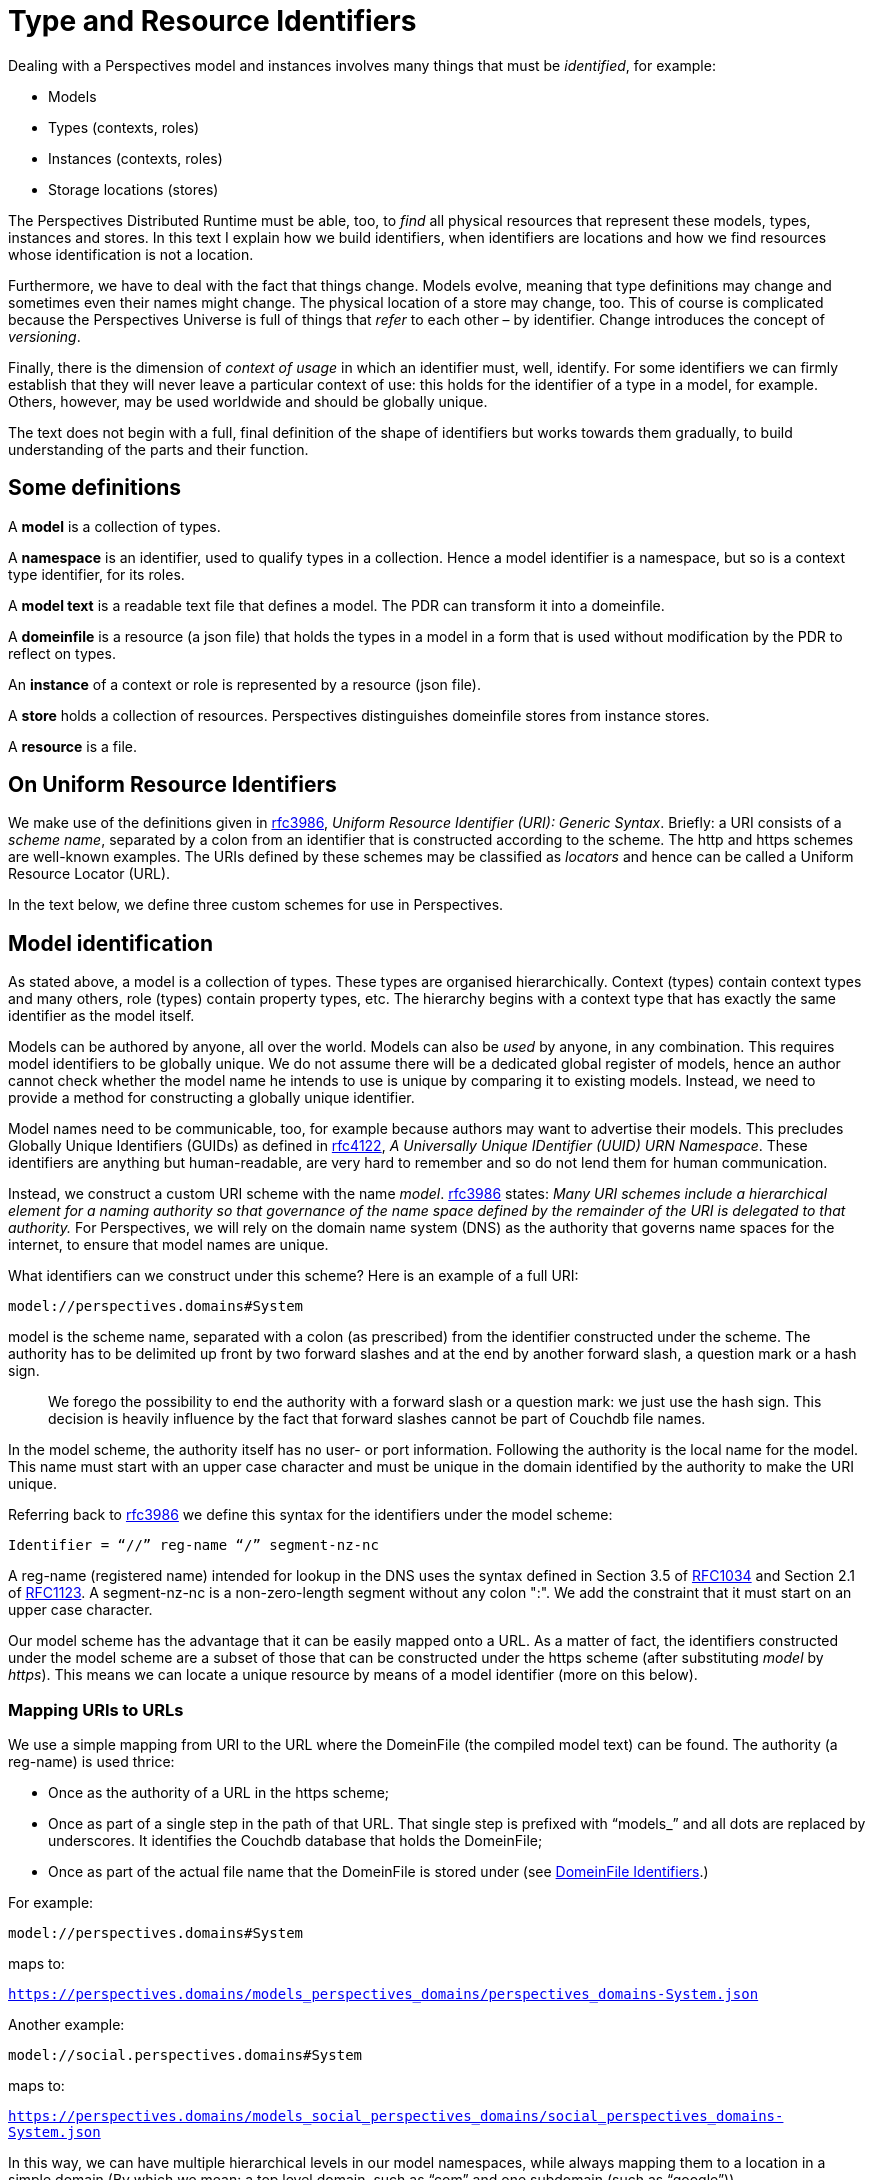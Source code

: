 [multipage-level=3]
[desc="A precise definition of type and resouce identifiers."]
= Type and Resource Identifiers

Dealing with a Perspectives model and instances involves many things that must be _identified_, for example:

* Models
* Types (contexts, roles)
* Instances (contexts, roles)
* Storage locations (stores)

The Perspectives Distributed Runtime must be able, too, to _find_ all physical resources that represent these models, types, instances and stores. In this text I explain how we build identifiers, when identifiers are locations and how we find resources whose identification is not a location.

Furthermore, we have to deal with the fact that things change. Models evolve, meaning that type definitions may change and sometimes even their names might change. The physical location of a store may change, too. This of course is complicated because the Perspectives Universe is full of things that _refer_ to each other – by identifier. Change introduces the concept of _versioning_.

Finally, there is the dimension of _context of usage_ in which an identifier must, well, identify. For some identifiers we can firmly establish that they will never leave a particular context of use: this holds for the identifier of a type in a model, for example. Others, however, may be used worldwide and should be globally unique.

The text does not begin with a full, final definition of the shape of identifiers but works towards them gradually, to build understanding of the parts and their function.

== Some definitions

A *model* is a collection of types.

A *namespace* is an identifier, used to qualify types in a collection. Hence a model identifier is a namespace, but so is a context type identifier, for its roles.

A *model text* is a readable text file that defines a model. The PDR can transform it into a domeinfile.

A *domeinfile* is a resource (a json file) that holds the types in a model in a form that is used without modification by the PDR to reflect on types.

An *instance* of a context or role is represented by a resource (json file).

A *store* holds a collection of resources. Perspectives distinguishes domeinfile stores from instance stores.

A *resource* is a file.

== On Uniform Resource Identifiers

We make use of the definitions given in https://tools.ietf.org/html/rfc3986[rfc3986], _Uniform Resource Identifier (URI): Generic Syntax_. Briefly: a URI consists of a _scheme name_, separated by a colon from an identifier that is constructed according to the scheme. The http and https schemes are well-known examples. The URIs defined by these schemes may be classified as _locators_ and hence can be called a Uniform Resource Locator (URL).

In the text below, we define three custom schemes for use in Perspectives.

== Model identification

As stated above, a model is a collection of types. These types are organised hierarchically. Context (types) contain context types and many others, role (types) contain property types, etc. The hierarchy begins with a context type that has exactly the same identifier as the model itself.

Models can be authored by anyone, all over the world. Models can also be _used_ by anyone, in any combination. This requires model identifiers to be globally unique. We do not assume there will be a dedicated global register of models, hence an author cannot check whether the model name he intends to use is unique by comparing it to existing models. Instead, we need to provide a method for constructing a globally unique identifier.

Model names need to be communicable, too, for example because authors may want to advertise their models. This precludes Globally Unique Identifiers (GUIDs) as defined in https://tools.ietf.org/html/rfc4122[rfc4122], _A Universally Unique IDentifier (UUID) URN Namespace_. These identifiers are anything but human-readable, are very hard to remember and so do not lend them for human communication.

Instead, we construct a custom URI scheme with the name _model_. https://www.ietf.org/rfc/rfc3986.txt[rfc3986] states: _Many URI schemes include a hierarchical element for a naming authority so that governance of the name space defined by the remainder of the URI is delegated to that authority._ For Perspectives, we will rely on the domain name system (DNS) as the authority that governs name spaces for the internet, to ensure that model names are unique.

What identifiers can we construct under this scheme? Here is an example of a full URI:

`model://perspectives.domains#System`

model is the scheme name, separated with a colon (as prescribed) from the identifier constructed under the scheme. The authority has to be delimited up front by two forward slashes and at the end by another forward slash, a question mark or a hash sign.

[quote]
We forego the possibility to end the authority with a forward slash or a question mark: we just use the hash sign. This decision is heavily influence by the fact that forward slashes cannot be part of Couchdb file names.

In the model scheme, the authority itself has no user- or port information. Following the authority is the local name for the model. This name must start with an upper case character and must be unique in the domain identified by the authority to make the URI unique.

Referring back to https://tools.ietf.org/html/rfc3986[rfc3986] we define this syntax for the identifiers under the model scheme:

`Identifier = “//” reg-name “/” segment-nz-nc`

A reg-name (registered name) intended for lookup in the DNS uses the syntax defined in Section 3.5 of https://datatracker.ietf.org/doc/html/rfc1034#section-3.5[RFC1034] and Section 2.1 of https://datatracker.ietf.org/doc/html/rfc1123#section-2.1[RFC1123]. A segment-nz-nc is a non-zero-length segment without any colon ":". We add the constraint that it must start on an upper case character.

Our model scheme has the advantage that it can be easily mapped onto a URL. As a matter of fact, the identifiers constructed under the model scheme are a subset of those that can be constructed under the https scheme (after substituting _model_ by _https_). This means we can locate a unique resource by means of a model identifier (more on this below).

=== Mapping URIs to URLs

We use a simple mapping from URI to the URL where the DomeinFile (the compiled model text) can be found. The authority (a reg-name) is used thrice:

* Once as the authority of a URL in the https scheme;
* Once as part of a single step in the path of that URL. That single step is prefixed with “models_” and all dots are replaced by underscores. It identifies the Couchdb database that holds the DomeinFile;
* Once as part of the actual file name that the DomeinFile is stored under (see <<_domeinfile_identifiers,DomeinFile Identifiers>>.)

For example:

`model://perspectives.domains#System`

maps to:

`https://perspectives.domains/models_perspectives_domains/perspectives_domains-System.json`

Another example:

`model://social.perspectives.domains#System`

maps to:

`https://perspectives.domains/models_social_perspectives_domains/social_perspectives_domains-System.json`

In this way, we can have multiple hierarchical levels in our model namespaces, while always mapping them to a location in a simple domain (By which we mean: a top level domain, such as “com” and one subdomain (such as “google”)).

=== Model stores

The Perspectives Distributed Runtime uses Pouchdb, that relies on the conventions of Couchdb, to access resources. For our purposes, this means that a webserver must map URLs of the form `https://perspectives.domains/models_social_perspectives_domains/social_perspectives_domains-System.json` to a database in a Couchdb installation (for example, a local installation). It is up to the webserver to provide that mapping (But there are three restrictions. See <<Mapping Model Identifiers to Storage Locations>>). However, we suggest a simple scheme that just uses the first step of the path as the database name. In this case, the json resource might be retrieved from Couchdb using this string: `models_social_perspectives_domains/perspectives_domains-System.json`. That is, we want the resource perspectives_domains-System.json in the database `models_social`.

[quote]
According to its documentation, Couchdb allows forward slashes in its database names. In the practice of version 3.1.0 this runs into problems. Hence we replace slashes by underscores.

=== Storage service providers

Suppose Perspect BV io, owner of the domain `perspectives.domains` would provide storage services to third parties, how would it handle them? It could offer an author like me to use a subspace of their namespace, e.g. `joopringelberg.perspectives.domains`. I could then create a model with this name: `model://joopringelberg.perspectives.domains#JoopsModel`. This would map to the following url: `https://perspectives.domains/models_joopringelberg_perspect_perspectives_domains/joopringelberg_perspect_perspectives_domains-JoopsModel.json`. Their server would consequently look for the resource `joopringelberg_perspect_perspectives_domains-JoopsModel.json` in the database `models_joopringelberg_perspectives_domains`.

While perfectly usable, I’d have to rename my model if I wanted to move it to a different provider, because I’d have tied my namespace to theirs (it is a subspace of theirs). That would be very impractical.

It so happens that I own the domain name `joopringelberg.nl`. Suppose I created a model named `model://joopringelberg.nl/JoopsModel` (notice the .nl part!), the PDR would map it to:

`https://joopringelberg.nl/models_joopringelberg_nl/joopringelberg_nl-JoopsModel.json`

My server does not host a Couchdb. However, I could redirect (See <<Cross Origin Resource Sharing>>: the domain joopringelberg.nl must be indicated by the server to be allowed for CORS) that to:

`https://perspectives.domains/models_joopringelberg_nl/joopringelberg_nl-JoopsModel.json`

The perspectives.domains server would then request the resource joopringelberg_nl-JoopsModel.json from the database `models_joopringelberg_nl`. All is well!

Can I have subspaces in my namespace? Yes:

`model://professional.joopringelberg.nl/JoopsModel`

maps to

`https://joopringelberg.nl/models_professional_joopringelberg_nl/professional_joopringelberg_nl-JoopsModel.json`

and is forwarded to:

`https://perspectives.domains/models_professional_joopringelberg_nl/professional_joopringelberg_nl-JoopsModel.json`

and leads the server to request the resource professional_joopringelberg_nl-JoopsModel.json from the database models_professional_joopringelberg_nl/joopringelberg/nl. Again, all is well.

The takeaway is that I could identify my models like this: `model://joopringelberg.nl/JoopsModel`. Identifiers like this would remain valid as long as I own the `joopringelberg.nl` domain, while I could switch storage providers at will.

=== Model versions

We want to introduce model versioning in Perspectives using https://semver.org/[semantic versioning]. Version numbers defined according to this scheme are: MAJOR.MINOR.PATCH, where each of the three parts are non-negative integers, and MUST NOT contain leading zeroes..

Version numbers will be appended to model identifiers in such a way that

* They are accepted as part of the segment-nz-nc;
* They are accepted as part of couchdb document names.

The semantic version number as such (consisting of numbers and “.”) can be part of both. The “@” character can be, too, so we extend our definition of the model scheme to the following production:

[code]
----
Identifier = “//” reg-name “/” segment-nz-nc “@” version core

version core = numeric_identifier "." numeric_identifier "." <numeric identifier>
----

(see https://semver.org/[semantic versioning] for the production of <numeric identifier>).

The versioned version of the System model:

`model://perspectives.domains#System`

would be, for example:

`model://perspectives.domains#System@1.0.0`

and be mapped to the url

`https://perspectives.domains/models_perspectives_domains/perspectives_domains-System@1.0.0`

while the server would map this to the document `perspectives_domains-System@1.0.0` in the database models_perspectives_domains.

=== Pre-release versions

An author needs to maintain her model and this involves creating versions that are not accessible to the public. Yet, with the mapping from model identifier to storage location, we seem to have precluded this practice.

In order to restore it, we extend the semantic version with _pre-release information_. In short, we require model storage providers to use that information in the mapping of URLs to databases. See <<Mapping Model Identifiers to Storage Locations>> for details.

As a result, the identifier under the model scheme becomes:

[code]
----
Identifier = “//” reg-name “/” segment-nz-nc “@” version core [ - <pre-release>]
----

An _optional_ pre-release string may be appended to the model name, separated from it by a hyphen.

NOTE: pre-release model version mapping to separate databases has not yet been implemented.

== Model Manifest: a public context

A domeinfile is a resource that holds the machine readable version of a model. However, end users will want to inform themselves about a model before taking it into use. For this we introduce the convention of a _model manifest_. The manifest describing a model is itself a resource, a context instance to be precise. Its type is defined in `model://perspectives.domains#System`. The instance contains descriptive text, an expanded name, etcetera.

A model manifest should be accessible to everyone, or at least to everyone subscribing to a model repository (subscription may require a fee). A model manifest qualifies as a _public context_: it’s type defines a Visitor role (see the text <<_universal_perspectives,Universal Perspectives>>).

Crucially, a public context is the same for everybody (except for the model author): each participant has the same (consulting) perspective. This means that end users can share a single resource representation.

By convention, we will have a model manifest instance in a location that can be derived from the model URI. We have seen before that

`model://perspectives.domains#System`

maps to:

`https://perspectives.domains/models_perspectives_domains/perspectives_domains-System.json`

But we can also map it to:

`https://perspectives.domains/cw_perspectives_domains/perspectives_domains-System.json`

and at this location the model manifest instance is found.

=== Public context stores

A server that manages a models database for the domain X should therefore also manage a cw database for X, to store public instances in.

For example:

`https://perspectives.domains/cw_perspectives_domains/perspectives_domains-System.json`

looks for `perspectives_domains-System.json` (the ModelManifest for `model://perspectives.domains#System`) in the database `cw_perspectives_domains`.

Obviously, like we saw above, it may forward these URLs to another domain, if that is convenient.

NOTE: the document needs updating below this point.

== Type identifiers

Top level model types, like contexts and roles, have names that are scoped to model namespaces. This means that their name is prefixed with a namespace identifier. For example, the type PerspectivesSystem is identified by:

`model://perspectives.domains#System$PerspectivesSystem`

=== Type versioning

Peers send deltas to a Distributed Runtime, so the installation may update its instances. A delta contains type information. We have to accommodate the situation where a peer might have another version of the model containing the type, than the receiver. Therefore we need to version types, too:

`model://perspectives.domains#System$PerspectivesSystem@1.0.0`

Consider a domeinfile, representing a model at version 1.0.0. Now the author modifies the context PerspectivesSystem, but nothing else. This means that just the identifier of PerspectivesSystem changes: all other identifiers will retain their previous version.

`model://perspectives.domains#System$PerspectivesSystem@1.1.0`

Obviously, all references to PerspectivesSystem in the model will be updated, too (but this does not cause those referring types to have version 1.1.0, too).

This allows for quick checks when a delta comes in to create an instance. All deltas from a peer using model version 1.1.0 will be allowed, only a delta to create an instance of PerspectivesSystem will be reason for further analysis.

[quote]
Newer type versions may be downward compatible. For example, a context with an extra role is shape-compatible with instances without that role.

=== Type renaming

A frequent kind of change is when the author chooses a _new local name_ for a type. For example, PerspectivesSystem might be renamed to PSystem. This is not a structural change and has no consequences whatever, in runtime. Obviously, it does have consequences in model time:

* Existing references to the name in the model text must be updated;
* Existing references to the name _in other model texts_ must be updated, too.

However, type renaming does not cause an increase of the semantic version of a model. If there are other reasons to increase the version, renamed types retain their original version.

Nevertheless, instances refer to types by identifier. How can we make that work? How can a type identifier change, while existing instances do not change their reference?

This is because a reference to a type name is not by its visible name (the local name entered by the author, prefixed by namespace), but by a generated local name (prefixed by namespace). The domeinfile contains a table that maps the two to each other.

When a model is first parsed and saved, all local names are replaced by an integer. Integers start with 0 (for the root type, i.e. the namespace itself, the model identifier) and then increasing by 1 for every next type that the parser encounters. For example:

`model://perspectives.domains#System$PerspectivesSystem@1.0.0`

is referred to in the domeinfile and in instances with:

`model://perspectives.domains#System$0@1.0.0`

If the author modifies PerspectivesSystem to PSystem, he should provide an instruction to the parser:

[code]
----
context PSystem [renamed from PerspectivesSystem]
----

After a successful parse and save, he may (but need not) remove the instruction. The parser looks up the old name in its table and replaces it with the new name.

=== Handling backwards-incompatible changes in instances

Let’s say that an author changes the type of a property from Boolean to Integer. Role instances that have a value for that property are no longer described by the new type. A property change like that needs to be followed by a change of the shape of the value in the instances.

We may construct a scheme of automatic repairs to be carried out on data on the occasion of such model changes. Lacking that, some changes can be carried out automatically to ensure proper functioning, but possibly to the cost of semantics. For example, every type can be mapped to a String. Booleans may be mapped to Numbers according to some scheme (e.g. 0 for false, 1 for true), etc.

It turns out that very few model changes do actually cause a problem with the shape of the instances (see <<Model versions and compatibility>>).

=== Imports

A model text imports dependencies in this way:

[code]
----
use sys for model://cw.perspectives.domains#System@1.1.0
----

Type names imported from another namespace will be replaced by using the name table of the corresponding domeinfile.

If the author updates the version of an import, the parser MAY compare the name table of the previously used version with the that of the new version, if the author provides an instruction:

[code]
----
use sys for model:cw.perspectives.domains#System#1.15.0 [up from 1.11.0]
----

Imported names must be fully qualified (either written in full, or with a prefix). Hence the parser can scan the model text for names that are replaced in the import (using the prefix, if applicable) and replace them automatically in the text.

The next parse is then guaranteed to be able to replace the each imported identifier by its number.

The model text may refer to types that have been dropped in the new version of the import. The parser MAY report these to the author.

== Instance identifiers

NOTE: text is up to date from this point on.

Instance identifiers identify context- and role instances. When two PDR installations exchange Transactions, we identify instances in them in terms of GUIDs (with one exception that will be explained below). However, within an installation, we use an extended format to store and look up resources. A _resource_ is the technical term that encompasses both instances and _DomeinFiles_: the json documents that hold type definitions. This is because, not on the logical level of the language, but on the technical level of the implementation, all json documents that we want to persist are treated as members of the classes `Persistent` and `Cachable`.

We introduce the notion of a 'scheme' to identify resources locally. Schemes tell us where to find and store resources. End users have some influence on where resources are stored through the _local_ and _remote_ schemes, the former specifying a local database name and the latter a URL where the end user has facilities to store documents. However, DomeinFiles, with the _model_ scheme, are stored in a local database and _public_ schemed resources are stored in a location determined by their creator. Finally, _default_ schemed resources are stored in a local database. See module Perspectives.ResourceIdentifiers for more details.

However, we allow the end user to associate each type in a model with a scheme. This is accomplished through a special model that provides the end user with a suitable user interface. Using this he can specify a mapping from types to storage schemes in as much detail as he prefers. Any type name functions as a namespace for syntactically embedded types. The system will use the most specific mapping for an instance. For example, 

[code]
----
model://perspectives.domains/System$PerspectivesSystem$User
----

is more specific than 

[code]
----
model://perspectives.domains/System$PerspectivesSystem
----

If a mapping has been specified for the latter but not for the former, instances of the former will be stored according to the mapping of the latter.

=== Default scheme
Identifiers following this scheme point to resources stored in the PDR's default resource store. 
Currently, this is implemented as a store accessible through Pouchdb, named <userID>_entities.

=== Local scheme
The local scheme allows us to store resources in _another_ database than the default resource store, albeit locally 
(i.e. through Pouchdb with a non-url database name).

=== Remote scheme
The remote scheme allows us to fetch and store resources through some REST interface. 
The URL represents the endpoint where we fetch and store resources. The resources themselves are stored using the <guid> part as key.

=== Public scheme
The public scheme is just like the remote scheme. However, is is used exclusively to publish resources in a public Umwelt, or
in other words, according to a public-facing perspective. It is possible to fill a role with an identifier in the public scheme. 
Unlike the other schemes, the public scheme is preserved in deltas (the other identifiers are stripped to their guid parts,
as the receivers themselves decide on where to store them).
Note that the storage location of resources in the public: scheme is under control of the modeller. She can include the location 
verbatim in the model, or she can specify an expression that allows the end users of the model to set it. But this is different from
the control that the end user has over storage in the local and remote schemes (the latter can be set per user, while the former 
is set once for all users).

=== Model scheme
The model scheme form is designed to be equal to the model URI. It was introduced to be able to handle DomeinFiles through the 
classes Persistent and Cacheable. 

== DomeinFile identifiers
A model is identified by a URI:

[code]
----
	model URI = 'model:' '//' Authority '#' LocalModelName
	
	Authority = dot-separated string parts
	
	LocalModelName = a string compatible with Couchdb filename rules
----

We derive a name from that model URI to store a DomeinFile locally on a users PDR:

[code]
----
	DomeinFileName = Authority_ '-' LocalModelName.json

  Authority_ = Underscore-separated string parts
----

This is a name that is compatible with Couchdb file name rules. Why don't we just use the LocalModelName? Well, that may identify the model uniquely within the repository for a given namespace, but not so locally, where the end user collects models from all kinds of domains. There may very well be a model called 'Automotive' in two separate domains:

* model://bigcars.com#Automotive
* model://hobbies.org#Automotive

Were we to store both under the name Automotive, this would cause no problem in the repository databases `models_bigcars_com` and `models_hobbies_org` on their respective servers, but it would cause a name conflict for an end user who wants to use both models because their filenames would both be `Automotive.json`.

Why do we replace "#" with "-"? Both characters are allowed in URNs and thus in URLs and even in Couchdb file names, but in URLs the hash sign has a special interpretation: it separates the resource (file) name from an anchor. Hence, when we ask for a resource like `https://perspectives.domains/models_perspectives_domains/perspectives_domains#System.json`, Couchdb is requested to provide `https://perspectives.domains/models_perspectives_domains/perspectives_domains` which does not exist.

We treat DomeinFiles as instances of classes Persistent and Cachable. The Persistent class requires its identifiers to be in the form specified as ResourceIdentifiers in module Perspectives.ResourceIdentifiers. These are strings that can be parsed into a DecomposedResourceIdentifier instance.

We achieve this for DomeinFiles by having a scheme 'model:' (along with loc:, def:, remote: and public:). This means that

- we can identify a DomeinFile with its full model URI w.r.t. Persistent and friends (in other words: the _id member contains the model URI);
- the actual files are stored with a name in the form specified above as DomeinFileName (but we never handle that name as such outside class Persistent and the module Perspectives.ResourceIdentifiers).

Couchdb particulars: we serialise the DomeinFile using generic encoding. This results in a JSON structure with a member "contents" and a member "tag". However, Couchdb expects the members "_id" and "_rev", too. Just before storing the file, we add both members to the serialization. Both members are also part of the "contents". There is the following relation between both:

* the inner "_rev" is always one behind the outer "_rev" (this is because Couchdb sets it on updating: Couchdb is in the lead. On retrieving the resource from Couchdb, we quickly set the inner "_rev" to the outers value);
* the inner "_id" is the model URI, the outer "_id" is the DomeinFileName as defined above.
	
The model: scheme is implemented in such a way that all models are stored in a local database with a name that is composed from the system identifier and the suffix "_models".

Class Cacheable will just store the DomeinFile under the full model URI.

To prevent misunderstandings: *we should never reach out to a model in a repository using classes Persistent and Cacheable*.

=== Looking up a type
Consequently, when we have to look up, say, a context type, we split its identifier at the '$' character. The left part is a model URI. This we can send to getPerspectEntiteit directly and we will receive a DomeinFile either from cache or from the database.

=== Saving a DomeinFile
Likewise, when we add a new model to our local set of copies, we can use saveEntiteit with the model URI to store it.

== Public instance identification

By publishing a resource, we make available to the general public a specific perspective on that resource. Concretely, we associate the resource with an identifier in the RemoteScheme (see Scheme Based Design of Resource Identifiers), which allows any PDR to retrieve it from the internet.

NOTE: We deliberately introduce an error here and that is that public resources should have an identifier in the RemoteScheme. It should not; it should be in the PublicScheme. This sections builds up to that conclusion.

While we publish both context- and role instances, an end user will start by visiting a public context. In this context, he is given a Visitor role (not necessarily by that name) that is defined as a calculated role. The result of the calculation should be sys:Me (the indexed instance of sys:PerspectivesSystem$User).

The modeller publishes a context using the following syntactical construct:

[code]
----
  case CouchdbServer
    external
      -- The location of the CouchdbServer_.
      property Url (String)
      property Name (String)

    public Visitor at extern >> Url = sys:Me
      perspective on extern
        props (Url, Name) verbs (Consult)
----

The keyword `at` should be followed by an expression that yields a Url in runtime, as evaluated with respect to the current context.

NOTE: The result of this expression **must** end on a forward slash! The compiler cannot check this; only a runtime error will reveal that the forward slash is missing.

On processing the ARC file, the PDR creates two roles with the given perspective:

* a calculated Visitor role: user Visitor = sys:Me
* an Enumerated role VisitorProxy, with a Calculated Property Url = extern >> Url

Actually, for `public <Name> at <loc>`, it creates both <Name> and <Name>Proxy.

This does NOT mean that the user who created an instance of CouchdbServer, has specified that instances of this type are associated with the RemoteScheme, at the server located by Url. He may have stored his instance locally, in the default store, or any other place of his choosing. But it DOES mean that a _version of the CouchdbServer, as defined by the published perspective, is available at that location_.

It also means that any other resources that a Visitor has access to according to this perspective, are stored there. Or at least, versions that the Visitor is allowed to see.

It's almost as if there was a real user filling an instantiated VisitorProxy role in that context, whom the creator of the CouchdbServer instance synchronised with. As if the creator's PDR sent a Transaction with all deltas required to construct the resource versions, according to VisitorProxy's perspective. And as if VisitorProxy had ordained that resources of this type should be identified with the RemoteScheme and thus be saved to that particular location.

Actually, that is pretty much how it is implemented. But instead of there being another PDR receiving the Transactions for Visitor, we have the creator's PDR do it for him, as it were impersonating the VisitorProxy. Transactions for VisitorProxy are caught just prior to sending them and then interpreted locally, making sure that the resources are saved at the remote location.

=== Interpreting Transactions for VisitorProxy 
MonadPerspectivesTransaction is defined as ReaderT (AVar Transaction) MonadPerspectives. Transaction has a member called typeSchemeMap and this contains associations between a resource type and a scheme for identifying its instances with. Almost always we have that member carry the local user's associations, but on interpreting a Transaction for the VisitorProxy role, we replace it with a scheme that maps any resource to RemoteScheme with a url value as calculated in VisitorProxy$Url.

=== Switching to the Visitor perspective
A user with access to a context that has a public facing perspective, may want to switch to the Visitor role so he can see things from that perspective. We actually have the user interface to do so. We can automatically detect that a context has such a perspective (remember we have marked the context type as such). This allows us to add GUI functionality to switch to the public perspective at once.

Note that all peers in roles that have another perspective, will actually store the context and its roles privately (wherever they have ordained).

Will these two versions not conflict? No, because resources are looked up *and cached* using their full (i.e. schemed) identifier. So a user might have the same context in his cache twice: once in a public version, once in his (the user's) private version. When looking at it from a public perspective, he will see different things (likely less than in his private role). But that is as it is meant.

=== Making known where a public context can be found
So far, we have only shown how those who have access anyway (in a non-visitor role) to a context with a public perspective can switch to the visitor role. How do we publish the existence (and location) of such a context?
First, it should be really easy to obtain the url of such a context through the GUI. This allows us to use it as an ordinary link in an ordinary web page. Notice, however, that the plain url will not cause MyContexts to become active and capture it; to do so, we should add the url as an url argument to https://mycontexts.com.

How do we include a link to a public context on a page displaying a user's perspective on another context? If the origin page is public, it is easy: the link identifier should automatically be in the RemoteScheme format. Note: we speak of 'link' but really it is a nested context role whose filler is a public context.

However if the origin page is private, by default the filler of the nested context role will be in a format that leads to the user's local copy of it. This is a problem for enclosed contexts that should have lists of public contexts. This is rather common: think of the Repositories in MySystem.

We can create a role instance with a public filler in an (automatic) action because we can say:

[code]
----
	bind publicrole <expression> to RoleX
----

where <expression> can yield an identifier in the remote scheme. We can create a perspective with a property that can be filled with the plain url of a public context and then we can have an action create a role with the value of that property as the identifier of the filler. So peers can create links to public contexts in enclosed contexts.

It can be easier than that. The author of an enclosed page might drop a role taken from a public context onto it, thereby creating a new role whose filler has the remote scheme. 

=== No backlinks from a public role!
In order to be able to traverse a role filler relationship quickly, we not only keep a link from a role to its filler, but also to all the roles it fills. We call these _backlinks_. However, if a _public role is used as filler_, we register no backlinks on it. In most cases, the resource in the public location cannot be changed by the Visitor of that location. This would prohibit creating a private role filled with the public role.

=== When a Visitor adds a role to a public context
Let's start out by noting that a Visitor should not have a perspective that allows her to modify the _public facing_ perspective on a context. However, should there be an unlinked role in the public context, she might be able to add an instance to that. The scope of that instance would be restricted to her own umwelt. But it might be shared, too, with for example the contexts' Author. He would then keep the instance in his own umwelt (the scope of the instance would include both this single Visitor and the Author). 
Now think of the deltas the Visitor sends to the Author. It should include a ContextDelta. What shape does the identifier of the context take? Is it the full remote address, or just the guid? Since the Author keeps the instance in his own Umwelt, he gets to decide where to store it - so the delta should just have the guid. As a consequence, this situation is no exception to the general rule that says that deltas should be in terms of guids without their storage schemes.

=== Dropping a private role onto a public page
A Visitor might drop a role from a closed context onto the public context and then create an (unlinked) role instance that is filled by it. For example, he might sign up by dropping his Me role in the Volunteer role drop zone. This will create a Volunteer instance filled by a private role; but notice that this Volunteer instance is not linked to from the public context. There may be (indeed, must be for this example to be useful) another role that has a perspective on Volunteer, e.g. Organizer, but then the new Volunteers PDR will send a delta to him or her describing the new Volunteer role and its filler. 
The invariant is that there cannot be a role instance in a public facing perspective that is filled by a role from an enclosed context.

=== The case for the 'public' scheme
Above, I wrote that the author of an enclosed page might drop a role taken from a public context onto a private context, thereby creating a new role whose filler is public. If we adhere to the rule that a delta should be expressed entirely in terms of guids without their storage schemes, we run into a problem. The receiver of the delta may or may not have that filler role in his umwelt - and likely he has not, as the entire purpose of this excercise was to share a _public_ resource.

The author's PDR should create a binding delta whose filler slot contains an identifier in the remote scheme. But how does it distinguish this situation from that of a role filled by a private role stored in the remote scheme?

It cannot. Remember that, even though the filler role is available in a published perspective, it is not declared public itself in the model. The role *is* not public; it has *also been published*. So type reflection will not decide the issue. 

Neither can it decide on grounds of the storage location. The Author may have that storage location in use to store his private copies of resources, or he may not. If he does not, he clearly intends to share a reference to a public resource. But if he has, we cannot know!

There seems but one solution and that is to encode in the filler identifier itself that the author intends to refer to the version of its referred role that is in the Visitor (public) Umwelt. We could do this with a new scheme: 'public:'.

It would be quite convenient if the role that was dropped was already identified in the public: scheme. But that seems to imply that *all* identifiers of resources in a public Umwelt should be in the public: scheme. And this is how we implement it. So, any resource that is to be available publicly, has an identifier in the public: scheme. All resources stored in a publicly accesible store on the internet have public: identifiers. Note, however, that for example the author of such a resource has stored it locally, for example with the default: scheme.

The public: scheme is just like the remote: scheme, but for the scheme name itself. There is only one situation in which public: identifiers are created, and that is when a Transaction for a Proxy role is executed.

The rule for deltas is then that all default:, local: and remote: schemed identifiers should be reduced to their guids, whereas the public: identifiers are not. 

=== Overlapping public perspectives
In model://perspectives.domains#CouchdbManagement, both a Repository and a ModelManifest have a public role. In fact, the `Repository$Manifests` role property `NameSpace` falls in both public perspectives. Either perspective publishes to a different location. Where does the contextrole of ModelManifest end up?

Let's step back here and reflect for a moment on the meaning of public roles. A public role is one that can be taken on by any member of the public (this is not entirely true, as the model's author may require particular role instances to fill the public role - but the general thrust of the argument remains). As a consequence, the resources in the public perspective are available to the public - regardless of the exact url where they are published. 

One approach to the problem posed above, therefore, is just to publish `Repository$Manifests` and its property `NameSpace` to _both locations_. Consider for a moment however, what would happen if a visitor of Repository opens a ModelManifest instance. Doing so he assumes the `ModelManifest$Visitor` role, which gives him access to, a.o., the Versions role. He should therefore see instances of Versions. But as `Repository$Visitor` does not have a perspective on that role, the representation of the ModelManifest that is stored at the particular url where `Repository$Visitor` has published, it contains no Versions. No Versions will turn up! In contrast, were the user to visit ModelManifest directly - and see the version that is stored at the url where the Visitor of ModelManifest stores its resources - he would find instances of Versions. Clearly this is not what we want.

For that reason we have adopted another strategy. We define, **for each context instance**, an optional public url. It will be available if there is a public user role in that context. Now, for each role instance, if its context does have a public url, we will publish it there. If it has no public url of itself (and we are indeed publishing) we use the public url of the user we are actually publishing for.

Let's consider some examples. 

In case of the role `Repository$Manifests` (with property `NameSpace`), we find that the Repository instance does have a public url - it is the url where its Visitor role publishes to. So, even if we're in the middle of publishing _for_ `Modelmanifest$Visitor`, we'll publish `Repository$Manifests` to the url of `Repository$Visitor` rather than to `ModelManifest$Visitor` 's url.

In case of, say, the System$User role, things are different. Both Repository$Visitor and ModelManifest$Visitor have a perspective on User - but System doesn't have a public role of its own. So, an instance of User ends up at both public locations. 

IMPORTANT: The takeaway is that the public location of a context instance overrides the public location of the public user role we're publishing for, for that context's roles. The _public location of a context instance_ is defined as the location of its (first) public user role of its type.

== The default repository

An MyContexts installation cannot function without the system model. Moreover, every installation needs access to certain basic models (such as model://perspectives.domains#BrokerServices). These models and their manifests are stored in databases on the server `https://perspectives.domains`. This model database is described by an instance of Repository that is identified by (and located in) `https://perspectives.domains/cw_perspectives_domains/BaseRepository.json`. Fetching the system model is hardwired into the PDR.

Part of the installation routine is to create an instance of `sys:PerspectivesSystem`. This instance is created complete with an instance of the role `sys:PerspectivesSystem$Repositories`, that is filled with this public repository.

[quote]
This role should be computed by fetching the instances of Repositories from the (local) database; but then this should be an Aspect role that can be reused in model:CouchdbManagement.

NOTE: Document should be updated below this point.

== Cross Origin Resource Sharing

The ‘same origin policy’ implies that a script is allowed to request resources just from the same domain it itself is served (see: https://developer.mozilla.org/en-US/docs/Web/HTTP/CORS). The PDR is served from https://mycontexts.com. This would imply that the PDR could only request models (and other resources) from that same domain. It would preclude the repositories at arbitrary locations as described in this document.

However, a server may be configured such that it sends CORS headers. Couchdb supports such configuration. Part of that configuration is to declare a set of _origin domains_. In our case, that would be https://mycontexts.com.

Every hosting party that supplies a Couchdb server for repositories, should therefore configure CORS in the same way. As a consequence, PDR sources, served from https://mycontexts.com, are allowed to see resources served from such servers.

=== HTTPS and certificates

All domains should be approached using the https scheme. This holds for domains that redirect, too. So, in our example, the server that redirects from joopringelberg.nl should have a certificate for that domain.

=== Redirection: problematic

In paragraph <<_storage_service_providers,Storage service providers>> we suggest that if a domain is hosted by party A, while the repository where models in that domain are stored is hosted by party B on another domain, party A _redirects_ requests to party B’s domain. However, CORS does not always allow this (see: https://developer.mozilla.org/en-US/docs/Web/HTTP/CORS/Errors/CORSExternalRedirectNotAllowed).

This holds especially for so called ‘pre-flight requests’ (made with the OPTION verb). From MDN:

Not all browsers currently support following redirects after a preflighted request. (...) The CORS protocol originally required that behavior but was subsequently changed to no longer require it. However, not all browsers have implemented the change, and thus still exhibit the originally required behavior (https://developer.mozilla.org/en-US/docs/Web/HTTP/CORS#simple_requests).

In contrast, redirect is always allowed on _simple requests._ The PDR requests models in a way that seems to satisfy the criteria for such simple requests, excepting that the content-type header is application/json (which is not allowed). Nevertheless, in Chrome (version 100.0.4896.88) no pre-flight request seems to be done.

The redirecting party should implement CORS for mycontexts.com, too.

We implement the PDR on the assumption that browsers allow redirection on our CORS requests.

An example redirection directive for Apache, for example to be used in the configuration file for VirtualHost joopringelberg.nl, where the actual hosting is done on the address perspectives.domains:

[code]
----
RedirectMatch permanent "^/models(.*)$" https://perspectives.domains/models$1
----

A similar effect (but without redirect HTTP status code) can be achieved by a reverse proxy:

[code]
----
ProxyPassMatch "^/models(.*)$" https://perspectives.domains/models$1
----

==== Observations

On the local version of perspectives.domains, we observe that

* the redirection fails because of the preflight problem with CORS (The preflight request cannot be observed in Chrome);
* the reverse proxy works, but only if the database is public (i.e. if no members or admins are defined.

Obviously, the PDR does not send credentials for the reverse proxy (mycontexts.com) with the request for the domain (perspectives.domains). So, while the reverse proxy works, no credentials are sent along with it.

While _retrieving_ models without credentials might be ok, uploading models certainly needs credentials. This is a problem to be solved.

=== Rewriting
[#rewriting_in_type_and_resource_identifiers]
Instead of redirecting or proxying, we may _rewrite_ an url. Continuing the example above for VirtualHost joopringelberg.nl:

[code]
----
  RewriteEngine On
  RewriteCond %{REQUEST_URI} ^/models(.*)$
  RewriteRule ^(/.*)$  https://perspectives.domains/$1  [R=204]
----

A url of the form https://joopringelberg.nl/models_joopringelberg_nl will now be rewritten to https://perspectives.domains/models_joopringelberg_nl, while other URLs in the same domain would be left untouched.

Now it turns out that Couchdb does not handle OPTIONS requests or at least not in the way we need it. Therefore, we handle all preflight requests here. We redirect an OPTIONS request to the default `index.html`, while stipulating that the response has the 204 (no content) code. We also add all the required headers and make sure that there are no doubles by first removing any existing values.

[code]
----
  RewriteCond %{REQUEST_METHOD} ^(OPTIONS)$
  RewriteCond %{REQUEST_URI} ^/models.*$
  RewriteRule ^/.*$  index.html  [R=204]

  Header unset Access-Control-Allow-Credentials
  Header unset Access-Control-Allow-Methods
  Header unset Access-Control-Allow-Origin
  Header unset Access-Control-Allow-Headers

  Header always set Access-Control-Allow-Credentials "true"
  Header always set Access-Control-Allow-Methods "GET, PUT, POST, DELETE, OPTIONS"
  Header always set Access-Control-Allow-Origin https://mycontexts.com
  Header always set Access-Control-Allow-Headers "content-type"
----

This code rewrites an url with the OPTIONS verb, when its path starts with "models". Notice that we allow the origin https://mycontexts.com.

We now should adapt our rewriting for URLs whose path start with "models_", stipulating that it should not run for the OPTIONS verb:

[code]
----
  RewriteEngine On
  RewriteCond %{REQUEST_METHOD} !^(OPTIONS)$
  RewriteCond %{REQUEST_URI} ^/models(.*)$
  RewriteRule ^(/.*)$  https://perspectives.domains/$1  [R=204]
----

Again, this only works for databases that can be accessed without credentials. That will be enough for reading DomeinFiles (models) from public repositories. 